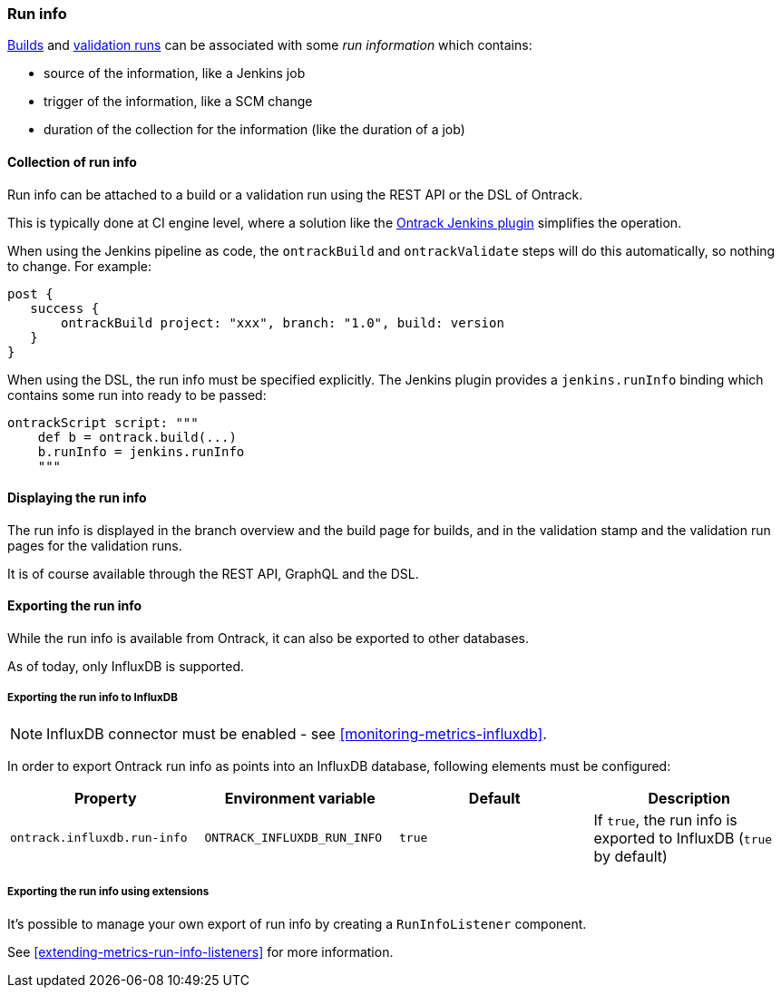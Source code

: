 [[run-info]]
=== Run info

<<builds,Builds>> and <<validation-runs,validation runs>> can be associated with some _run information_ which contains:

* source of the information, like a Jenkins job
* trigger of the information, like a SCM change
* duration of the collection for the information (like the duration of a job)

[[run-info-collection]]
==== Collection of run info

Run info can be attached to a build or a validation run using the REST API or the DSL of Ontrack.

This is typically done at CI engine level, where a solution like the
https://plugins.jenkins.io/ontrack[Ontrack Jenkins plugin] simplifies the operation.

When using the Jenkins pipeline as code, the `ontrackBuild` and `ontrackValidate` steps will do this
automatically, so nothing to change. For example:

[source,groovy]
----
post {
   success {
       ontrackBuild project: "xxx", branch: "1.0", build: version
   }
}
----

When using the DSL, the run info must be specified explicitly. The Jenkins plugin provides a `jenkins.runInfo`
binding which contains some run into ready to be passed:

[source,groovy]
----
ontrackScript script: """
    def b = ontrack.build(...)
    b.runInfo = jenkins.runInfo
    """
----

[[run-info-displaying]]
==== Displaying the run info

The run info is displayed in the branch overview and the build page for builds, and in the validation stamp
and the validation run pages for the validation runs.

It is of course available through the REST API, GraphQL and the DSL.

[[run-info-export]]
==== Exporting the run info

While the run info is available from Ontrack, it can also be exported to
other databases.

As of today, only InfluxDB is supported.

[[run-info-export-influxdb]]
===== Exporting the run info to InfluxDB

[NOTE]
====
InfluxDB connector must be enabled - see <<monitoring-metrics-influxdb>>.
====

In order to export Ontrack run info as points into an InfluxDB database,
following elements must be configured:

|===
| Property | Environment variable | Default | Description

| `ontrack.influxdb.run-info`
| `ONTRACK_INFLUXDB_RUN_INFO`
| `true`
| If `true`, the run info is exported to InfluxDB (`true` by default)

|===

[[run-info-export-extending]]
===== Exporting the run info using extensions

It's possible to manage your own export of run info by creating a `RunInfoListener` component.

See <<extending-metrics-run-info-listeners>> for more information.

